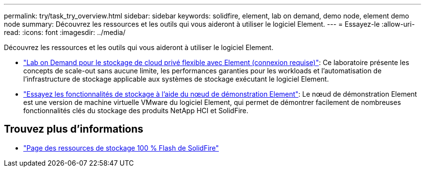 ---
permalink: try/task_try_overview.html 
sidebar: sidebar 
keywords: solidfire, element, lab on demand, demo node, element demo node 
summary: Découvrez les ressources et les outils qui vous aideront à utiliser le logiciel Element. 
---
= Essayez-le
:allow-uri-read: 
:icons: font
:imagesdir: ../media/


[role="lead"]
Découvrez les ressources et les outils qui vous aideront à utiliser le logiciel Element.

* https://handsonlabs.netapp.com/lab/elementsw["Lab on Demand pour le stockage de cloud privé flexible avec Element (connexion requise)"^]: Ce laboratoire présente les concepts de scale-out sans aucune limite, les performances garanties pour les workloads et l'automatisation de l'infrastructure de stockage applicable aux systèmes de stockage exécutant le logiciel Element.
* link:task_use_demonode.html["Essayez les fonctionnalités de stockage à l'aide du nœud de démonstration Element"^]: Le nœud de démonstration Element est une version de machine virtuelle VMware du logiciel Element, qui permet de démontrer facilement de nombreuses fonctionnalités clés du stockage des produits NetApp HCI et SolidFire.




== Trouvez plus d'informations

* https://www.netapp.com/data-storage/solidfire/documentation/["Page des ressources de stockage 100 % Flash de SolidFire"^]

